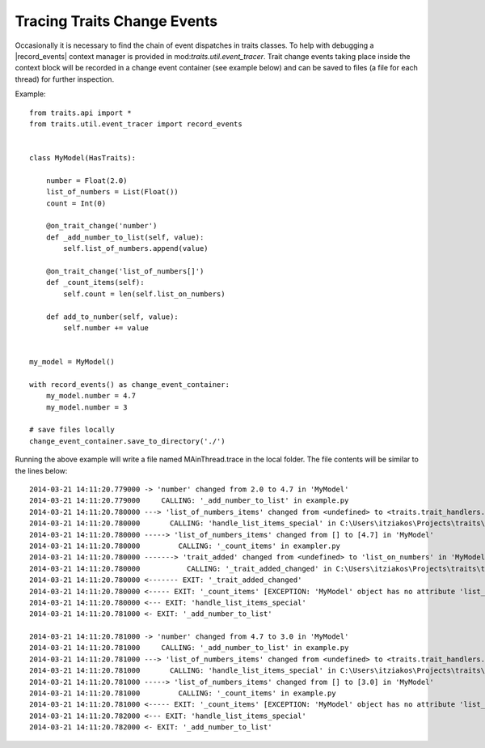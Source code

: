 .. index:: debugging, trace trait change events

============================
Tracing Traits Change Events
============================

Occasionally it is necessary to find the chain of event dispatches in traits
classes. To help with debugging a |record_events| context manager is provided
in mod:`traits.util.event_tracer`. Trait change events taking place inside the
context block will be recorded in a change event container (see example below)
and can be saved to files (a file for each thread) for further inspection.


Example::

    from traits.api import *
    from traits.util.event_tracer import record_events


    class MyModel(HasTraits):

        number = Float(2.0)
        list_of_numbers = List(Float())
        count = Int(0)

        @on_trait_change('number')
        def _add_number_to_list(self, value):
            self.list_of_numbers.append(value)

        @on_trait_change('list_of_numbers[]')
        def _count_items(self):
            self.count = len(self.list_on_numbers)

        def add_to_number(self, value):
            self.number += value


    my_model = MyModel()

    with record_events() as change_event_container:
        my_model.number = 4.7
        my_model.number = 3

    # save files locally
    change_event_container.save_to_directory('./')


Running the above example will write a file named MAinThread.trace in the
local folder. The file contents will be similar to the lines below::

    2014-03-21 14:11:20.779000 -> 'number' changed from 2.0 to 4.7 in 'MyModel'
    2014-03-21 14:11:20.779000     CALLING: '_add_number_to_list' in example.py
    2014-03-21 14:11:20.780000 ---> 'list_of_numbers_items' changed from <undefined> to <traits.trait_handlers.TraitListEvent object at 0x03C85AF0> in 'MyModel'
    2014-03-21 14:11:20.780000       CALLING: 'handle_list_items_special' in C:\Users\itziakos\Projects\traits\traits\traits_listener.py
    2014-03-21 14:11:20.780000 -----> 'list_of_numbers_items' changed from [] to [4.7] in 'MyModel'
    2014-03-21 14:11:20.780000         CALLING: '_count_items' in exampler.py
    2014-03-21 14:11:20.780000 -------> 'trait_added' changed from <undefined> to 'list_on_numbers' in 'MyModel'
    2014-03-21 14:11:20.780000           CALLING: '_trait_added_changed' in C:\Users\itziakos\Projects\traits\traits\has_traits.py
    2014-03-21 14:11:20.780000 <------- EXIT: '_trait_added_changed'
    2014-03-21 14:11:20.780000 <----- EXIT: '_count_items' [EXCEPTION: 'MyModel' object has no attribute 'list_on_numbers']
    2014-03-21 14:11:20.780000 <--- EXIT: 'handle_list_items_special'
    2014-03-21 14:11:20.781000 <- EXIT: '_add_number_to_list'

    2014-03-21 14:11:20.781000 -> 'number' changed from 4.7 to 3.0 in 'MyModel'
    2014-03-21 14:11:20.781000     CALLING: '_add_number_to_list' in example.py
    2014-03-21 14:11:20.781000 ---> 'list_of_numbers_items' changed from <undefined> to <traits.trait_handlers.TraitListEvent object at 0x03C85A30> in 'MyModel'
    2014-03-21 14:11:20.781000       CALLING: 'handle_list_items_special' in C:\Users\itziakos\Projects\traits\traits\traits_listener.py
    2014-03-21 14:11:20.781000 -----> 'list_of_numbers_items' changed from [] to [3.0] in 'MyModel'
    2014-03-21 14:11:20.781000         CALLING: '_count_items' in example.py
    2014-03-21 14:11:20.781000 <----- EXIT: '_count_items' [EXCEPTION: 'MyModel' object has no attribute 'list_on_numbers']
    2014-03-21 14:11:20.782000 <--- EXIT: 'handle_list_items_special'
    2014-03-21 14:11:20.782000 <- EXIT: '_add_number_to_list'


.. |record_events| replace:: :fun:`~traits.util.event_tracer.record_events`
